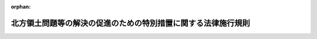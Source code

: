 .. _417M60000800047_20120401_424M60000800040:

:orphan:

==============================================================
北方領土問題等の解決の促進のための特別措置に関する法律施行規則
==============================================================

.. raw:: html
    
    
    <main id="contentsLaw" class="active">
    <div id="innerDocument" class="active">
    
    
    
    
    <div style="margin-bottom: 12px;">
    <div id="lawTitleNo" style="font-size: 1.067rem; font-weight: bold;" class="_shokanBoxParent">平成十七年国土交通省令第四十七号<div class="_shokanBox"></div>
    <div class="_inyoBox" id="_inyo_"></div>
    </div>
    <div id="lawTitle" style="margin-left: 3rem; font-size: 1.5rem; font-weight: bold; line-height: 1.25em;" class="_shokanBoxParent">
    <span data-xpath="">北方領土問題等の解決の促進のための特別措置に関する法律施行規則</span><div class="_shokanBox" id="_shokan_"><div class="_shokanBtnIcons"></div></div>
    <div class="_inyoBox" id="_inyo_"></div>
    </div>
    </div><section id="EnactStatement" class="active EnactStatement"><div class="_div_EnactStatement _shokanBoxParent" style="text-indent: 1em;">
    <span data-xpath="">北方領土問題等の解決の促進のための特別措置に関する法律施行令（昭和六十一年政令第二百五十二号）第四条第二項の規定に基づき、北方領土問題等の解決の促進のための特別措置に関する法律施行令第四条第二項の額の算定に関する省令を次のように定める。</span><div class="_shokanBox" id="_shokan_"><div class="_shokanBtnIcons"></div></div>
    <div class="_inyoBox" id="_inyo_"></div>
    </div></section><section id="MainProvision" class="active MainProvision"><section id="" class="active Article"><div style="margin-left: 1em; font-weight: bold;" class="_div_ArticleCaption _shokanBoxParent">
    <span data-xpath="">（北方領土隣接地域の市又は町の境界変更があった場合における特定事業に係る当該市又は町の負担額の算定方法）</span><div class="_shokanBox" id="_shokan_"><div class="_shokanBtnIcons"></div></div>
    <div class="_inyoBox" id="_inyo_"></div>
    </div>
    <div style="margin-left: 1em; text-indent: -1em;" id="" class="_div_ArticleTitle _shokanBoxParent">
    <span style="font-weight: bold;">第一条</span>　<span data-xpath="">毎年度四月二日以後における北方領土隣接地域（北方領土問題等の解決の促進のための特別措置に関する法律（昭和五十七年法律第八十五号。以下「法」という。）第二条第二項に規定する北方領土隣接地域をいう。以下同じ。）の市又は町の境界変更により境界が変更された北方領土隣接地域の市又は町の当該境界変更の日の属する年度における法第七条の二第一項の式に規定する特定事業に係る当該市又は町の負担額の算定方法は、当該境界変更の区分に応じ、次の各号に定めるところによる。</span><div class="_shokanBox" id="_shokan_"><div class="_shokanBtnIcons"></div></div>
    <div class="_inyoBox" id="_inyo_"></div>
    </div>
    <div id="" style="margin-left: 2em; text-indent: -1em;" class="_div_ItemSentence _shokanBoxParent">
    <span style="font-weight: bold;">一</span>　<span data-xpath="">境界変更によって区域を増した当該市又は町については、当該境界変更前においてその区域の属していた北方領土隣接地域の市又は町（以下本号中「関係市町」という。）の当該境界変更前の特定事業に係る負担額を関係市町の区域のうち当該市又は町の区域となったものとその他のものとの人口の割合に応ずるようにあん分して得た額を当該市又は町の特定事業に係る負担額に合算するものとする。</span><div class="_shokanBox" id="_shokan_"><div class="_shokanBtnIcons"></div></div>
    <div class="_inyoBox" id="_inyo_"></div>
    </div>
    <div id="" style="margin-left: 2em; text-indent: -1em;" class="_div_ItemSentence _shokanBoxParent">
    <span style="font-weight: bold;">二</span>　<span data-xpath="">境界変更によって区域を減じた当該市又は町については、当該境界変更前の当該市又は町の特定事業に係る負担額を当該境界変更前の当該市又は町の区域のうち当該市又は町の区域以外の区域となったものとその他のものとの人口の割合に応ずるようにあん分して得た額を当該市又は町の特定事業に係る負担額から控除するものとする。</span><div class="_shokanBox" id="_shokan_"><div class="_shokanBtnIcons"></div></div>
    <div class="_inyoBox" id="_inyo_"></div>
    </div></section><section id="" class="active Article"><div style="margin-left: 1em; font-weight: bold;" class="_div_ArticleCaption _shokanBoxParent">
    <span data-xpath="">（北方領土隣接地域の市又は町の境界変更があった場合における普通交付税の額）</span><div class="_shokanBox" id="_shokan_"><div class="_shokanBtnIcons"></div></div>
    <div class="_inyoBox" id="_inyo_"></div>
    </div>
    <div style="margin-left: 1em; text-indent: -1em;" id="" class="_div_ArticleTitle _shokanBoxParent">
    <span style="font-weight: bold;">第二条</span>　<span data-xpath="">毎年度四月二日以後における北方領土隣接地域の市又は町の境界変更により境界が変更された北方領土隣接地域の市又は町について法第七条の二第二項に規定する標準負担額を算定する場合において、当該算定の基礎となる当該市又は町に係る普通交付税の額は、地方交付税法（昭和二十五年法律第二百十一号）第九条第二号の規定により当該市又は町に交付される額とする。</span><div class="_shokanBox" id="_shokan_"><div class="_shokanBtnIcons"></div></div>
    <div class="_inyoBox" id="_inyo_"></div>
    </div></section><section id="" class="active Article"><div style="margin-left: 1em; font-weight: bold;" class="_div_ArticleCaption _shokanBoxParent">
    <span data-xpath="">（北方領土隣接地域の市又は町の境界変更があった場合における基準財政収入額等の算定方法）</span><div class="_shokanBox" id="_shokan_"><div class="_shokanBtnIcons"></div></div>
    <div class="_inyoBox" id="_inyo_"></div>
    </div>
    <div style="margin-left: 1em; text-indent: -1em;" id="" class="_div_ArticleTitle _shokanBoxParent">
    <span style="font-weight: bold;">第三条</span>　<span data-xpath="">平成二十二年度以降の各年度の四月二日以後における北方領土隣接地域の市又は町の境界変更により境界が変更された北方領土隣接地域の市又は町について、法第七条の二第二項に規定する当該市又は町の標準負担額及び財政力指数（同条第三項の式に規定する財政力指数をいう。次条において同じ。）を算定する場合において、当該算定の基礎となる当該市又は町に係る当該境界変更の日の属する年度（以下本条中「当該年度」という。）の基準財政収入額若しくは地方揮発油譲与税、特別とん譲与税、自動車重量譲与税、航空機燃料譲与税及び交通安全対策特別交付金の収入見込額又は基準財政需要額の算定方法は、当該境界変更の区分に応じ、次に定めるところによる。</span><div class="_shokanBox" id="_shokan_"><div class="_shokanBtnIcons"></div></div>
    <div class="_inyoBox" id="_inyo_"></div>
    </div>
    <div id="" style="margin-left: 2em; text-indent: -1em;" class="_div_ItemSentence _shokanBoxParent">
    <span style="font-weight: bold;">一</span>　<span data-xpath="">境界変更によって区域を増した当該市又は町については、当該市又は町の当該年度における地方交付税法第十四条の規定により算定した基準財政収入額若しくは地方揮発油譲与税、特別とん譲与税、自動車重量譲与税、航空機燃料譲与税及び交通安全対策特別交付金の収入見込額又は同法第十一条の規定により算定した基準財政需要額に当該境界変更に係る区域を基礎とする独立の北方領土隣接地域の市又は町が当該年度の四月一日に存在したものと仮定して同法第九条第二号の規定の例によって計算した基準財政収入額若しくは地方揮発油譲与税、特別とん譲与税、自動車重量譲与税、航空機燃料譲与税及び交通安全対策特別交付金の収入見込額又は基準財政需要額をそれぞれ合算するものとする。</span><div class="_shokanBox" id="_shokan_"><div class="_shokanBtnIcons"></div></div>
    <div class="_inyoBox" id="_inyo_"></div>
    </div>
    <div id="" style="margin-left: 2em; text-indent: -1em;" class="_div_ItemSentence _shokanBoxParent">
    <span style="font-weight: bold;">二</span>　<span data-xpath="">境界変更によって区域を減じた当該市又は町については、当該境界変更後の当該市又は町が当該年度の四月一日に存在したものと仮定して地方交付税法第九条第二号の規定の例によってそれぞれ計算するものとする。</span><div class="_shokanBox" id="_shokan_"><div class="_shokanBtnIcons"></div></div>
    <div class="_inyoBox" id="_inyo_"></div>
    </div></section><section id="" class="active Article"><div style="margin-left: 1em; font-weight: bold;" class="_div_ArticleCaption _shokanBoxParent">
    <span data-xpath="">（北方領土隣接地域の市又は町の境界変更があった場合における財政力指数）</span><div class="_shokanBox" id="_shokan_"><div class="_shokanBtnIcons"></div></div>
    <div class="_inyoBox" id="_inyo_"></div>
    </div>
    <div style="margin-left: 1em; text-indent: -1em;" id="" class="_div_ArticleTitle _shokanBoxParent">
    <span style="font-weight: bold;">第四条</span>　<span data-xpath="">平成二十二年度以降の各年度における北方領土隣接地域の市又は町の境界変更により境界が変更された北方領土隣接地域の市又は町の当該境界変更の日の属する年度（以下本条中「当該年度」という。）からその翌々年度までの財政力指数は、年度の区分に応じ、次の各号に定めるところによる。</span><div class="_shokanBox" id="_shokan_"><div class="_shokanBtnIcons"></div></div>
    <div class="_inyoBox" id="_inyo_"></div>
    </div>
    <div id="" style="margin-left: 2em; text-indent: -1em;" class="_div_ItemSentence _shokanBoxParent">
    <span style="font-weight: bold;">一</span>　<span data-xpath="">当該年度及び当該年度の翌年度</span>　<span data-xpath="">当該市又は町の当該年度の地方交付税法第十四条又は前条の規定により算定した基準財政収入額を当該年度の同法第十一条又は前条の規定により算定した基準財政需要額で除して得た数値</span><div class="_shokanBox" id="_shokan_"><div class="_shokanBtnIcons"></div></div>
    <div class="_inyoBox" id="_inyo_"></div>
    </div>
    <div id="" style="margin-left: 2em; text-indent: -1em;" class="_div_ItemSentence _shokanBoxParent">
    <span style="font-weight: bold;">二</span>　<span data-xpath="">当該年度の翌々年度</span>　<span data-xpath="">前号の数値及び当該市又は町の当該年度の翌年度の地方交付税法第十四条の規定により算定した基準財政収入額を当該年度の翌年度の同法第十一条の規定により算定した基準財政需要額で除して得た数値を合算したものの二分の一の数値</span><div class="_shokanBox" id="_shokan_"><div class="_shokanBtnIcons"></div></div>
    <div class="_inyoBox" id="_inyo_"></div>
    </div></section><section id="" class="active Article"><div style="margin-left: 1em; font-weight: bold;" class="_div_ArticleCaption _shokanBoxParent">
    <span data-xpath="">（令第十条第二項の額の算定等）</span><div class="_shokanBox" id="_shokan_"><div class="_shokanBtnIcons"></div></div>
    <div class="_inyoBox" id="_inyo_"></div>
    </div>
    <div style="margin-left: 1em; text-indent: -1em;" id="" class="_div_ArticleTitle _shokanBoxParent">
    <span style="font-weight: bold;">第五条</span>　<span data-xpath="">北方領土問題等の解決の促進のための特別措置に関する法律施行令第十条第二項の規定により加算する額は、法第七条の五の特定事業に係る経費に対する通常の国の交付金の額に、当該特定事業につき法第七条及び第七条の二又は第七条の三の規定を適用したとするならば国が負担し、又は補助することとなる割合を当該特定事業に係る経費に対する通常の国の負担若しくは補助の割合又はこれに相当するもので除して得た数から一を控除して得た数を乗じて算定するものとする。</span><div class="_shokanBox" id="_shokan_"><div class="_shokanBtnIcons"></div></div>
    <div class="_inyoBox" id="_inyo_"></div>
    </div>
    <div style="margin-left: 1em; text-indent: -1em;" class="_div_ParagraphSentence _shokanBoxParent">
    <span style="font-weight: bold;">２</span>　<span data-xpath="">法第七条の五の規定により交付金を交付する場合において、法第七条及び第七条の二の規定により特定事業に係る経費に対する国の負担又は補助の割合を算定するときは、法第七条の五の規定により交付金を交付する特定事業について当該年度分として交付の決定があった国の交付金の算定の基礎となった事業に係る経費の額から次の各号に掲げる額を控除したものを当該特定事業に係る法第二条第二項に規定する北方領土隣接地域の市又は町の負担額として当該年度における国又は北海道から負担金又は補助金の交付を受けて行う特定事業に係る当該市又は町の負担額に加えるものとする。</span><div class="_shokanBox" id="_shokan_"><div class="_shokanBtnIcons"></div></div>
    <div class="_inyoBox" id="_inyo_"></div>
    </div>
    <div id="" style="margin-left: 2em; text-indent: -1em;" class="_div_ItemSentence _shokanBoxParent">
    <span style="font-weight: bold;">一</span>　<span data-xpath="">当該特定事業に係る経費に対する通常の国の交付金の額</span><div class="_shokanBox" id="_shokan_"><div class="_shokanBtnIcons"></div></div>
    <div class="_inyoBox" id="_inyo_"></div>
    </div>
    <div id="" style="margin-left: 2em; text-indent: -1em;" class="_div_ItemSentence _shokanBoxParent">
    <span style="font-weight: bold;">二</span>　<span data-xpath="">当該市又は町が当該特定事業に関して法令の規定に基づいて徴収した分担金、負担金、その他これらに準ずるものの額</span><div class="_shokanBox" id="_shokan_"><div class="_shokanBtnIcons"></div></div>
    <div class="_inyoBox" id="_inyo_"></div>
    </div>
    <div id="" style="margin-left: 2em; text-indent: -1em;" class="_div_ItemSentence _shokanBoxParent">
    <span style="font-weight: bold;">三</span>　<span data-xpath="">当該特定事業に関し北海道から交付を受けた負担金、補助金又は通常の交付金の額</span><div class="_shokanBox" id="_shokan_"><div class="_shokanBtnIcons"></div></div>
    <div class="_inyoBox" id="_inyo_"></div>
    </div></section></section><section id="" class="active SupplProvision"><div class="_div_SupplProvisionLabel SupplProvisionLabel _shokanBoxParent" style="margin-bottom: 10px; margin-left: 3em; font-weight: bold;">
    <span data-xpath="">附　則</span><div class="_shokanBox" id="_shokan_"><div class="_shokanBtnIcons"></div></div>
    <div class="_inyoBox" id="_inyo_"></div>
    </div>
    <section class="active Paragraph"><div style="text-indent: 1em;" class="_div_ParagraphSentence _shokanBoxParent">
    <span data-xpath="">この省令は、公布の日から施行する。</span><div class="_shokanBox" id="_shokan_"><div class="_shokanBtnIcons"></div></div>
    <div class="_inyoBox" id="_inyo_"></div>
    </div></section></section><section id="" class="active SupplProvision"><div class="_div_SupplProvisionLabel SupplProvisionLabel _shokanBoxParent" style="margin-bottom: 10px; margin-left: 3em; font-weight: bold;">
    <span data-xpath="">附　則</span>　（平成二二年三月三一日国土交通省令第九号）<div class="_shokanBox" id="_shokan_"><div class="_shokanBtnIcons"></div></div>
    <div class="_inyoBox" id="_inyo_"></div>
    </div>
    <section class="active Paragraph"><div style="text-indent: 1em;" class="_div_ParagraphSentence _shokanBoxParent">
    <span data-xpath="">この省令は、北方領土問題等の解決の促進のための特別措置に関する法律施行令の一部を改正する政令（平成二十二年政令第六十四号）の施行の日（平成二十二年四月一日）から施行する。</span><div class="_shokanBox" id="_shokan_"><div class="_shokanBtnIcons"></div></div>
    <div class="_inyoBox" id="_inyo_"></div>
    </div></section></section><section id="" class="active SupplProvision"><div class="_div_SupplProvisionLabel SupplProvisionLabel _shokanBoxParent" style="margin-bottom: 10px; margin-left: 3em; font-weight: bold;">
    <span data-xpath="">附　則</span>　（平成二二年七月二八日国土交通省令第四一号）<div class="_shokanBox" id="_shokan_"><div class="_shokanBtnIcons"></div></div>
    <div class="_inyoBox" id="_inyo_"></div>
    </div>
    <section class="active Paragraph"><div style="text-indent: 1em;" class="_div_ParagraphSentence _shokanBoxParent">
    <span data-xpath="">この省令は、公布の日から施行し、平成二十二年四月一日から適用する。</span><div class="_shokanBox" id="_shokan_"><div class="_shokanBtnIcons"></div></div>
    <div class="_inyoBox" id="_inyo_"></div>
    </div></section></section><section id="" class="active SupplProvision"><div class="_div_SupplProvisionLabel SupplProvisionLabel _shokanBoxParent" style="margin-bottom: 10px; margin-left: 3em; font-weight: bold;">
    <span data-xpath="">附　則</span>　（平成二四年三月三一日国土交通省令第四〇号）<div class="_shokanBox" id="_shokan_"><div class="_shokanBtnIcons"></div></div>
    <div class="_inyoBox" id="_inyo_"></div>
    </div>
    <section class="active Paragraph"><div style="text-indent: 1em;" class="_div_ParagraphSentence _shokanBoxParent">
    <span data-xpath="">この省令は、地方交付税法等の一部を改正する法律の施行の日（平成二十四年四月一日）から施行する。</span><div class="_shokanBox" id="_shokan_"><div class="_shokanBtnIcons"></div></div>
    <div class="_inyoBox" id="_inyo_"></div>
    </div></section></section>
    
    
    
    
    
    </div>
    </main>
    
    
